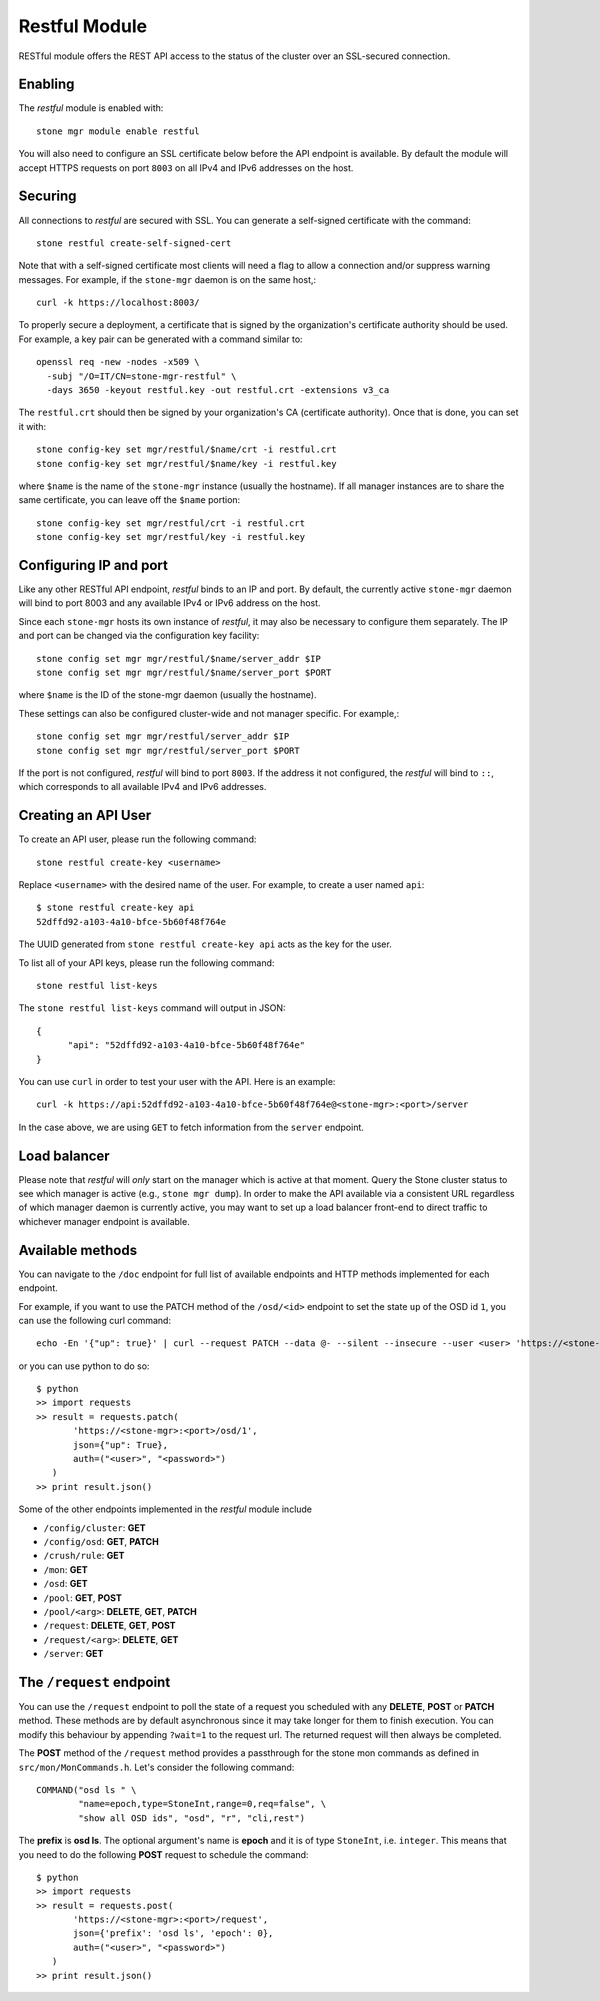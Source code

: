 Restful Module
==============

RESTful module offers the REST API access to the status of the cluster
over an SSL-secured connection.

Enabling
--------

The *restful* module is enabled with::

  stone mgr module enable restful

You will also need to configure an SSL certificate below before the
API endpoint is available.  By default the module will accept HTTPS
requests on port ``8003`` on all IPv4 and IPv6 addresses on the host.

Securing
--------

All connections to *restful* are secured with SSL.  You can generate a
self-signed certificate with the command::

  stone restful create-self-signed-cert

Note that with a self-signed certificate most clients will need a flag
to allow a connection and/or suppress warning messages.  For example,
if the ``stone-mgr`` daemon is on the same host,::

  curl -k https://localhost:8003/

To properly secure a deployment, a certificate that is signed by the
organization's certificate authority should be used.  For example, a key pair
can be generated with a command similar to::

  openssl req -new -nodes -x509 \
    -subj "/O=IT/CN=stone-mgr-restful" \
    -days 3650 -keyout restful.key -out restful.crt -extensions v3_ca

The ``restful.crt`` should then be signed by your organization's CA
(certificate authority).  Once that is done, you can set it with::

  stone config-key set mgr/restful/$name/crt -i restful.crt
  stone config-key set mgr/restful/$name/key -i restful.key

where ``$name`` is the name of the ``stone-mgr`` instance (usually the
hostname). If all manager instances are to share the same certificate,
you can leave off the ``$name`` portion::

  stone config-key set mgr/restful/crt -i restful.crt
  stone config-key set mgr/restful/key -i restful.key


Configuring IP and port
-----------------------

Like any other RESTful API endpoint, *restful* binds to an IP and
port.  By default, the currently active ``stone-mgr`` daemon will bind
to port 8003 and any available IPv4 or IPv6 address on the host.

Since each ``stone-mgr`` hosts its own instance of *restful*, it may
also be necessary to configure them separately. The IP and port
can be changed via the configuration key facility::

  stone config set mgr mgr/restful/$name/server_addr $IP
  stone config set mgr mgr/restful/$name/server_port $PORT

where ``$name`` is the ID of the stone-mgr daemon (usually the hostname).

These settings can also be configured cluster-wide and not manager
specific.  For example,::

  stone config set mgr mgr/restful/server_addr $IP
  stone config set mgr mgr/restful/server_port $PORT

If the port is not configured, *restful* will bind to port ``8003``.
If the address it not configured, the *restful* will bind to ``::``,
which corresponds to all available IPv4 and IPv6 addresses.

.. _creating-an-api-user:

Creating an API User
-----------------------

To create an API user, please run the following command::

  stone restful create-key <username>

Replace ``<username>`` with the desired name of the user. For example, to create a user named
``api``::

  $ stone restful create-key api
  52dffd92-a103-4a10-bfce-5b60f48f764e

The UUID generated from ``stone restful create-key api`` acts as the key for the user.

To list all of your API keys, please run the following command::

  stone restful list-keys

The ``stone restful list-keys`` command will output in JSON::

  {
  	"api": "52dffd92-a103-4a10-bfce-5b60f48f764e"
  }

You can use ``curl`` in order to test your user with the API. Here is an example::

  curl -k https://api:52dffd92-a103-4a10-bfce-5b60f48f764e@<stone-mgr>:<port>/server

In the case above, we are using ``GET`` to fetch information from the ``server`` endpoint.

Load balancer
-------------

Please note that *restful* will *only* start on the manager which
is active at that moment. Query the Stone cluster status to see which
manager is active (e.g., ``stone mgr dump``).  In order to make the
API available via a consistent URL regardless of which manager
daemon is currently active, you may want to set up a load balancer
front-end to direct traffic to whichever manager endpoint is
available.

Available methods
-----------------

You can navigate to the ``/doc`` endpoint for full list of available
endpoints and HTTP methods implemented for each endpoint.

For example, if you want to use the PATCH method of the ``/osd/<id>``
endpoint to set the state ``up`` of the OSD id ``1``, you can use the
following curl command::

  echo -En '{"up": true}' | curl --request PATCH --data @- --silent --insecure --user <user> 'https://<stone-mgr>:<port>/osd/1'

or you can use python to do so::

  $ python
  >> import requests
  >> result = requests.patch(
         'https://<stone-mgr>:<port>/osd/1',
         json={"up": True},
         auth=("<user>", "<password>")
     )
  >> print result.json()

Some of the other endpoints implemented in the *restful* module include

* ``/config/cluster``: **GET**
* ``/config/osd``: **GET**, **PATCH**
* ``/crush/rule``: **GET**
* ``/mon``: **GET**
* ``/osd``: **GET**
* ``/pool``: **GET**, **POST**
* ``/pool/<arg>``: **DELETE**, **GET**, **PATCH**
* ``/request``: **DELETE**, **GET**, **POST**
* ``/request/<arg>``: **DELETE**, **GET**
* ``/server``: **GET**

The ``/request`` endpoint
-------------------------

You can use the ``/request`` endpoint to poll the state of a request
you scheduled with any **DELETE**, **POST** or **PATCH** method. These
methods are by default asynchronous since it may take longer for them
to finish execution. You can modify this behaviour by appending
``?wait=1`` to the request url. The returned request will then always
be completed.

The **POST** method of the ``/request`` method provides a passthrough
for the stone mon commands as defined in ``src/mon/MonCommands.h``.
Let's consider the following command::

  COMMAND("osd ls " \
          "name=epoch,type=StoneInt,range=0,req=false", \
          "show all OSD ids", "osd", "r", "cli,rest")

The **prefix** is **osd ls**. The optional argument's name is **epoch**
and it is of type ``StoneInt``, i.e. ``integer``. This means that you
need to do the following **POST** request to schedule the command::

  $ python
  >> import requests
  >> result = requests.post(
         'https://<stone-mgr>:<port>/request',
         json={'prefix': 'osd ls', 'epoch': 0},
         auth=("<user>", "<password>")
     )
  >> print result.json()
